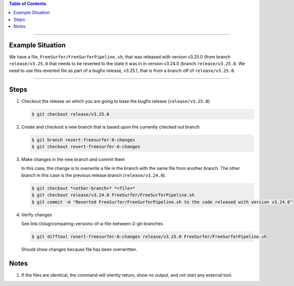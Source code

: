 .. title: Revert file in a release to version in a previous release
.. slug: revert-file-in-a-release-to-version-in-a-previous-release
.. date: 2018-03-14 15:28:00 UTC-05:00
.. tags: git
.. category: Git Standard Usage 
.. link: 
.. description: Steps to revert a file in a release to the version of that file that was in a previous release
.. type: text

.. contents:: Table of Contents
   :depth: 1

----

Example Situation
=================

We have a file, ``FreeSurfer/FreeSurferPipeline.sh``, that was released with version v3.25.0 (from branch
``release/v3.25.0`` that needs to be reverted to the state it was in in version v3.24.0 (branch 
``release/v3.25.0``. We need to use this reverted file as part of a bugfix release, v3.25.1, that
is from a branch off of ``release/v3.25.0``.

----

Steps
=====

#. Checkout the release on which you are going to base the bugfix release (``release/v3.25.0``)

   .. code-block::

	  $ git checkout release/v3.25.0

#. Create and checkout a new branch that is based upon the currently checked out branch

   .. code-block::

	  $ git branch revert-freesurfer-6-changes
	  $ git checkout revert-freesurfer-6-changes

#. Make changes in the new branch and commit them

   In this case, the change is to overwrite a file in the branch with the same file from another branch.
   The other branch in this case is the previous release branch (``release/v3.24.0``).

   .. code-block::

	  $ git checkout *<other-branch>* *<file>*
	  $ git checkout release/v3.24.0 FreeSurfer/FreeSurferPipeline.sh
	  $ git commit -m "Reverted FreeSurfer/FreeSurferPipeline.sh to the code released with version v3.24.0"

#. Verify changes

   See link://slug/comparing-versions-of-a-file-between-2-git-branches

   .. code-block::

	  $ git difftool revert-freesurfer-6-changes release/v3.25.0 FreeSurfer/FreeSurferPipeline.sh

   Should show changes because file has been overwritten.







Notes
=====

#. If the files are identical, the command will silently return, show no output, and not
   start any external tool.
